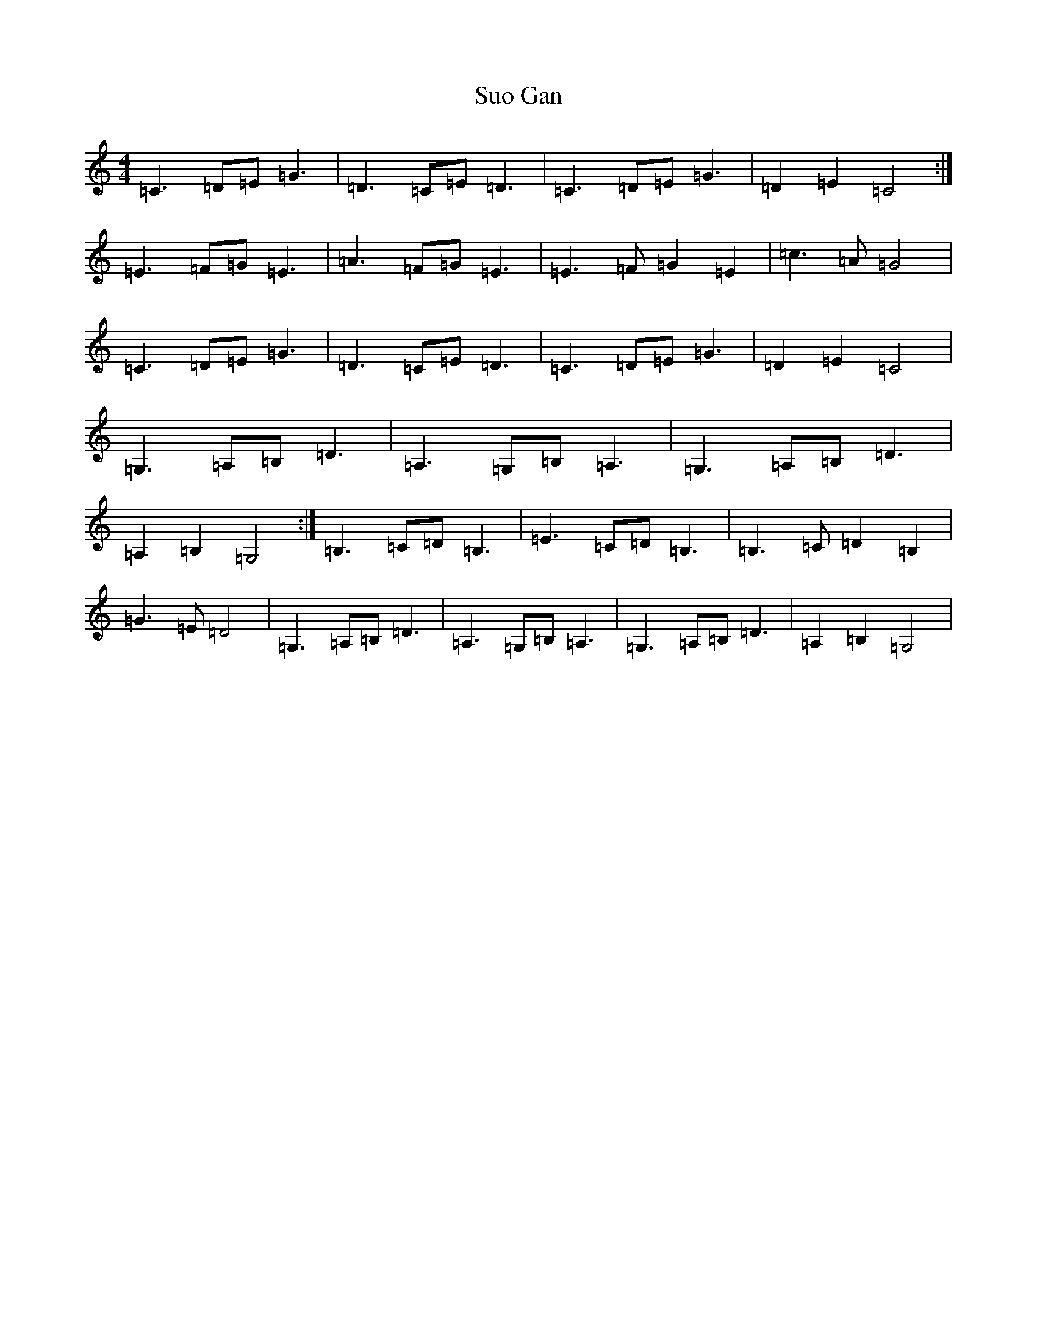 X: 20428
T: Suo Gan
S: https://thesession.org/tunes/8360#setting8360
Z: G Major
R: reel
M: 4/4
L: 1/8
K: C Major
=C3=D=E=G3|=D3=C=E=D3|=C3=D=E=G3|=D2=E2=C4:|=E3=F=G=E3|=A3=F=G=E3|=E3=F=G2=E2|=c3=A=G4|=C3=D=E=G3|=D3=C=E=D3|=C3=D=E=G3|=D2=E2=C4|=G,3=A,=B,=D3|=A,3=G,=B,=A,3|=G,3=A,=B,=D3|=A,2=B,2=G,4:|=B,3=C=D=B,3|=E3=C=D=B,3|=B,3=C=D2=B,2|=G3=E=D4|=G,3=A,=B,=D3|=A,3=G,=B,=A,3|=G,3=A,=B,=D3|=A,2=B,2=G,4|